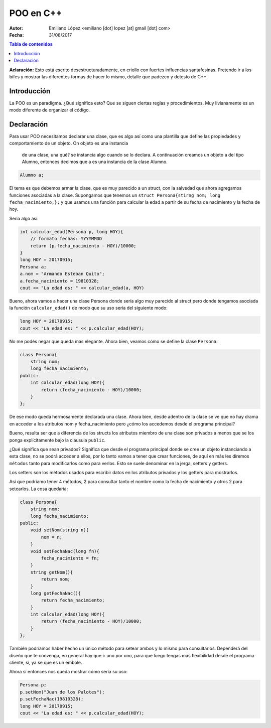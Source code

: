 ==========
POO en C++
==========

:Autor: Emiliano López <emiliano [dot] lopez [at] gmail [dot] com>
:Fecha: 31/08/2017

.. contents:: Tabla de contenidos

**Aclaración:** Esto está escrito desestructuradamente, en criollo con fuertes 
influencias santafesinas. Pretendo ir a los bifes y mostrar las diferentes formas 
de hacer lo mismo, detalle que padezco y detesto de C++. 

Introducción
------------

La POO es un paradigma. ¿Qué significa esto? Que se siguen ciertas reglas y procedimientos.
Muy livianamente es un modo diferente de organizar el código.


Declaración
-----------

Para usar POO necesitamos declarar una clase, que es algo así como una plantilla
que define las propiedades y comportamiento de un objeto. On objeto es una instancia
 de una clase, una qué? se instancia algo cuando se lo declara. A continuación 
 creamos un objeto a del tipo Alumno, entonces decimos que a es una instancia de la
 clase Alumno.

.. code-block:: cpp

    Alumno a;

El tema es que debemos armar la clase, que es muy parecido a un struct, con la salvedad
que ahora agregamos funciones asociadas a la clase.  Supongamos que tenemos un 
``struct Persona{stirng nom; long fecha_nacimiento;};`` y que usamos una función
para calcular la edad a partir de su fecha de nacimiento y la fecha de hoy.

Sería algo así:

.. code-block:: cpp

    int calcular_edad(Persona p, long HOY){
        // formato fechas: YYYYMMDD
        return (p.fecha_nacimiento - HOY)/10000;
    }
    long HOY = 20170915;
    Persona a;
    a.nom = "Armando Esteban Quito";
    a.fecha_nacimiento = 19810328;
    cout << "La edad es: " << calcular_edad(a, HOY) 
     
Bueno, ahora vamos a hacer una clase Persona donde sería algo muy parecido al struct pero donde
tengamos asociada la función ``calcular_edad()`` de modo que su uso sería del siguiente modo:

.. code-block:: cpp

    long HOY = 20170915;
    cout << "La edad es: " << p.calcular_edad(HOY);

No me podés negar que queda mas elegante. Ahora bien, veamos cómo se define la clase ``Persona``:

.. code-block:: cpp

    class Persona{
        string nom;
        long fecha_nacimiento;
    public:
        int calcular_edad(long HOY){
            return (fecha_nacimiento - HOY)/10000;
        }
    };

De ese modo queda hermosamente declarada una clase. Ahora bien, desde adentro de 
la clase se ve que no hay drama en acceder a los atributos nom y fecha_nacimiento pero 
¿cómo los accedemos desde el programa principal?

Bueno, resulta ser que a diferencia de los structs los atributos miembro de una clase son
privados a menos que se los ponga explícitamente bajo la cláusula ``public``.

¿Qué significa que sean privados? Significa que desde el programa principal donde 
se cree un objeto instanciando a esta clase, no se podrá acceder a ellos, por lo tanto
vamos a tener que crear funciones, de aquí en más les diremos ``métodos`` tanto
para modificarlos como para verlos. Esto se suele denominar en la jerga, setters y getters.

Los setters son los métodos usados para escribir datos en los atributos privados
y los getters para mostrarlos. 

Así que podríamo tener 4 métodos, 2 para consultar tanto el nombre como la fecha
de nacimiento y otros 2 para setearlos. La cosa quedaría:

.. code-block:: cpp

    class Persona{
        string nom;
        long fecha_nacimiento;
    public:
        void setNom(string n){
            nom = n;
        }
        void setFechaNac(long fn){
            fecha_nacimiento = fn;
        }
        string getNom(){
            return nom;
        }
        long getFechaNac(){
            return fecha_nacimiento;
        }
        int calcular_edad(long HOY){
            return (fecha_nacimiento - HOY)/10000;
        }
    };
    
También podríamos haber hecho un único método para setear ambos y lo mismo para consultarlos. 
Dependerá del diseño que te convenga, en general hay que ir uno por uno, para que luego tengas más
flexibilidad desde el programa cliente, si, ya se que es un embole.

Ahora sí entonces nos queda mostrar cómo sería su uso:

.. code-block:: cpp
    
    Persona p;
    p.setNom("Juan de los Palotes");
    p.setFechaNac(19810328);
    long HOY = 20170915;
    cout << "La edad es: " << p.calcular_edad(HOY);

